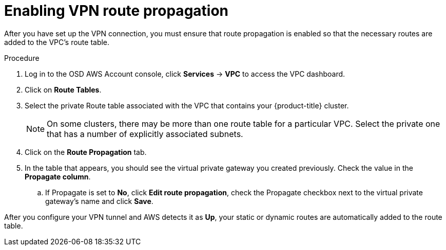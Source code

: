 // Module included in the following assemblies:
//
// * assemblies/template-assembly.adoc

[id="proc-aws-vpn-propagation_{context}"]
= Enabling VPN route propagation

[role="_abstract"]
After you have set up the VPN connection, you must ensure that route propagation is enabled so that the necessary routes are added to the VPC's route table.

.Procedure

. Log in to the OSD AWS Account console, click *Services* -> *VPC* to access the VPC dashboard.
. Click on *Route Tables*.
. Select the private Route table associated with the VPC that contains your {product-title} cluster.
+
[NOTE]
====
On some clusters, there may be more than one route table for a particular VPC.
Select the private one that has a number of explicitly associated subnets.
====
. Click on the *Route Propagation* tab.
. In the table that appears, you should see the virtual private gateway you created previously. Check the value in the *Propagate column*.
.. If Propagate is set to *No*, click *Edit route propagation*, check the Propagate checkbox next to the virtual private gateway's name and click *Save*.

After you configure your VPN tunnel and AWS detects it as *Up*, your static or dynamic routes are automatically added to the route table.
